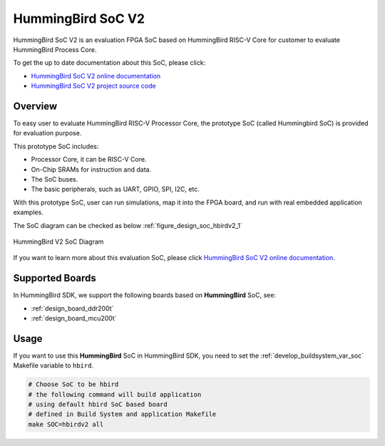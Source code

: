 .. _design_soc_hbirdv2:

HummingBird SoC V2
==================

HummingBird SoC V2 is an evaluation FPGA SoC based on HummingBird RISC-V Core
for customer to evaluate HummingBird Process Core.

To get the up to date documentation about this SoC, please click:

* `HummingBird SoC V2 online documentation`_
* `HummingBird SoC V2 project source code`_

.. _design_soc_hbirdv2_overview:

Overview
--------

To easy user to evaluate HummingBird RISC-V Processor Core, the prototype
SoC (called Hummingbird SoC) is provided for evaluation purpose.

This prototype SoC includes:

* Processor Core, it can be RISC-V Core.
* On-Chip SRAMs for instruction and data.
* The SoC buses.
* The basic peripherals, such as UART, GPIO, SPI, I2C, etc.

With this prototype SoC, user can run simulations, map it into the FPGA board,
and run with real embedded application examples.

The SoC diagram can be checked as below :ref:`figure_design_soc_hbirdv2_1`

.. _figure_design_soc_hbirdv2_1:

.. figure:: /asserts/images/hbirdv2_soc_diagram.png
    :width: 80 %
    :align: center
    :alt: HummingBird V2 SoC Diagram

    HummingBird V2 SoC Diagram

If you want to learn more about this evaluation SoC,
please click `HummingBird SoC V2 online documentation`_.

.. _design_soc_hbirdv2_boards:

Supported Boards
----------------

In HummingBird SDK, we support the following boards based on **HummingBird** SoC, see:

* :ref:`design_board_ddr200t`
* :ref:`design_board_mcu200t`

.. _design_soc_hbirdv2_usage:

Usage
-----

If you want to use this **HummingBird** SoC in HummingBird SDK, you need to set the
:ref:`develop_buildsystem_var_soc` Makefile variable to ``hbird``.

.. code-block:: shell

    # Choose SoC to be hbird
    # the following command will build application
    # using default hbird SoC based board
    # defined in Build System and application Makefile
    make SOC=hbirdv2 all


.. _Nuclei: https://nucleisys.com/
.. _HummingBird SoC V2 online documentation: https://doc.nucleisys.com/hbirdv2
.. _HummingBird SoC V2 project source code: https://github.com/riscv-mcu/e203_hbirdv2
